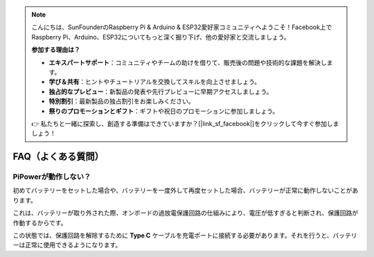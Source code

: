 .. note::

    こんにちは、SunFounderのRaspberry Pi & Arduino & ESP32愛好家コミュニティへようこそ！Facebook上でRaspberry Pi、Arduino、ESP32についてもっと深く掘り下げ、他の愛好家と交流しましょう。

    **参加する理由は？**

    - **エキスパートサポート**：コミュニティやチームの助けを借りて、販売後の問題や技術的な課題を解決します。
    - **学び＆共有**：ヒントやチュートリアルを交換してスキルを向上させましょう。
    - **独占的なプレビュー**：新製品の発表や先行プレビューに早期アクセスしましょう。
    - **特別割引**：最新製品の独占割引をお楽しみください。
    - **祭りのプロモーションとギフト**：ギフトや祝日のプロモーションに参加しましょう。

    👉 私たちと一緒に探索し、創造する準備はできていますか？[|link_sf_facebook|]をクリックして今すぐ参加しましょう！

FAQ（よくある質問）
====================

PiPowerが動作しない？
---------------------------

初めてバッテリーをセットした場合や、バッテリーを一度外して再度セットした場合、バッテリーが正常に動作しないことがあります。

これは、バッテリーが取り外された際、オンボードの過放電保護回路の仕組みにより、電圧が低すぎると判断され、保護回路が作動するからです。

この状態では、保護回路を解除するために **Type C** ケーブルを充電ポートに接続する必要があります。それを行うと、バッテリーは正常に使用できるようになります。


